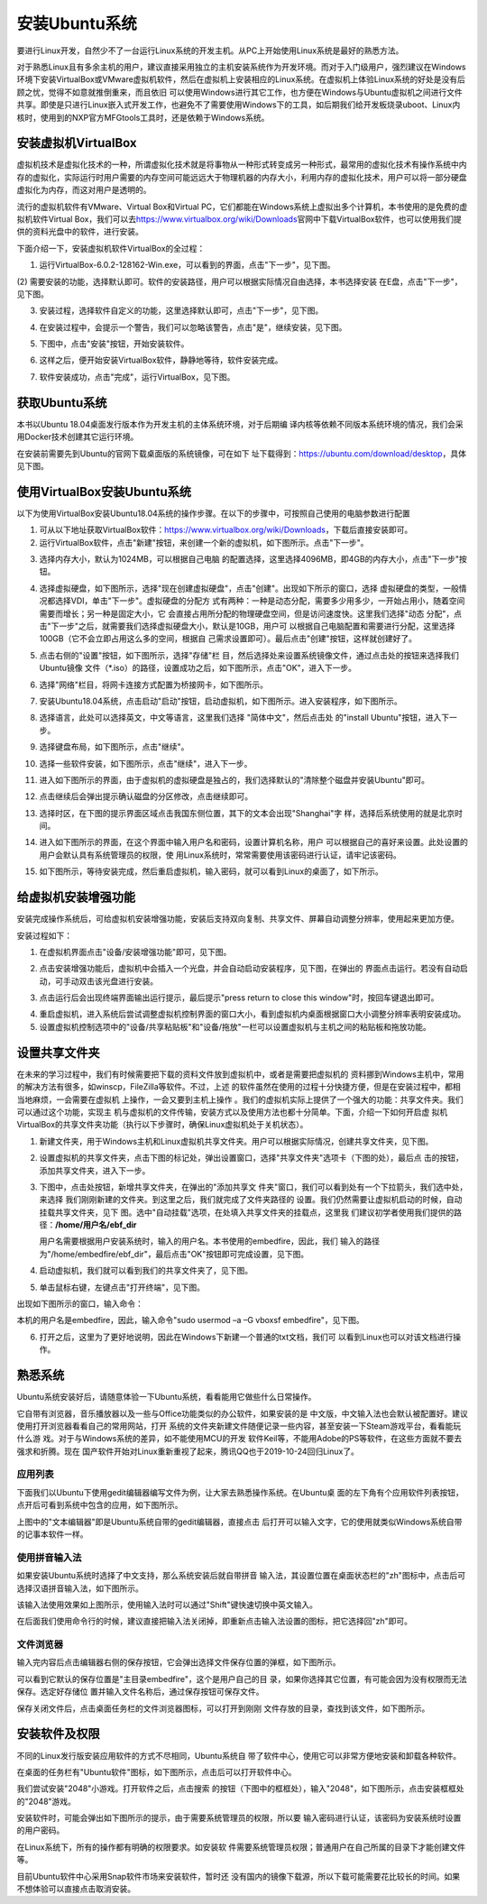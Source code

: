 .. vim: syntax=rst

安装Ubuntu系统
--------------------

要进行Linux开发，自然少不了一台运行Linux系统的开发主机。从PC上开始使用Linux系统是最好的熟悉方法。

对于熟悉Linux且有多余主机的用户，建议直接采用独立的主机安装系统作为开发环境。而对于入门级用户，强烈建议在Windows环境下安装VirtualBox或VMware虚拟机软件，然后在虚拟机上安装相应的Linux系统。在虚拟机上体验Linux系统的好处是没有后顾之忧，觉得不如意就推倒重来，而且依旧
可以使用Windows进行其它工作，也方便在Windows与Ubuntu虚拟机之间进行文件共享。即使是只进行Linux嵌入式开发工作，也避免不了需要使用Windows下的工具，如后期我们给开发板烧录uboot、Linux内核时，使用到的NXP官方MFGtools工具时，还是依赖于Windows系统。

安装虚拟机VirtualBox
~~~~~~~~~~~~~~~~~~~~~~~~~~~~~~~~~~~~~~~~~~~~~~~~~~~~~~~~~~~~~~~~~~~~~~~~~~~~~~~~~~~~~~

虚拟机技术是虚拟化技术的一种，所谓虚拟化技术就是将事物从一种形式转变成另一种形式，最常用的虚拟化技术有操作系统中内存的虚拟化，实际运行时用户需要的内存空间可能远远大于物理机器的内存大小，利用内存的虚拟化技术，用户可以将一部分硬盘虚拟化为内存，而这对用户是透明的。

流行的虚拟机软件有VMware、Virtual Box和Virtual PC，它们都能在Windows系统上虚拟出多个计算机，本书使用的是免费的虚拟机软件Virtual Box，我们可以去\ https://www.virtualbox.org/wiki/Downloads\
官网中下载VirtualBox软件，也可以使用我们提供的资料光盘中的软件，进行安装。



.. image:: media/instal002.jpeg
   :align: center
   :alt: 未找到图片02|



下面介绍一下，安装虚拟机软件VirtualBox的全过程：

(1) 运行VirtualBox-6.0.2-128162-Win.exe，可以看到的界面，点击"下一步"，见下图。

.. image:: media/instal003.jpg
   :align: center
   :alt: 未找到图片03|



(2) 需要安装的功能，选择默认即可。软件的安装路径，用户可以根据实际情况自由选择，本书选择安装
在E盘，点击"下一步"，见下图。

.. image:: media/instal004.jpg
   :align: center
   :alt: 未找到图片04|



(3) 安装过程，选择软件自定义的功能，这里选择默认即可，点击"下一步"，见下图。

.. image:: media/instal005.jpg
   :align: center
   :alt: 未找到图片05|



(4) 在安装过程中，会提示一个警告，我们可以忽略该警告，点击"是"，继续安装，见下图。

.. image:: media/instal006.jpg
   :align: center
   :alt: 未找到图片06|



(5) 下图中，点击"安装"按钮，开始安装软件。

.. image:: media/instal007.jpg
   :align: center
   :alt: 未找到图片07|



(6) 这样之后，便开始安装VirtualBox软件，静静地等待，软件安装完成。

.. image:: media/instal008.jpg
   :align: center
   :alt: 未找到图片08|



(7) 软件安装成功，点击"完成"，运行VirtualBox，见下图。

.. image:: media/instal009.jpg
   :align: center
   :alt: 未找到图片09|



.. image:: media/instal010.jpeg
   :align: center
   :alt: 未找到图片10|



获取Ubuntu系统
~~~~~~~~~~~~~~~~~~~~~~~~~~

本书以Ubuntu 18.04桌面发行版本作为开发主机的主体系统环境，对于后期编
译内核等依赖不同版本系统环境的情况，我们会采用Docker技术创建其它运行环境。

在安装前需要先到Ubuntu的官网下载桌面版的系统镜像，可在如下
址下载得到：\ https://ubuntu.com/download/desktop\ ，具体见下图。

.. image:: media/instal011.png
   :align: center
   :alt: 未找到图片11|



使用VirtualBox安装Ubuntu系统
~~~~~~~~~~~~~~~~~~~~~~~~~~~~~~~~~~~~~~~~~~~~~~~~~~~~~~~~~~~~~~

以下为使用VirtualBox安装Ubuntu18.04系统的操作步骤。在以下的步骤中，可按照自己使用的电脑参数进行配置

(1) 可从以下地址获取VirtualBox软件：\ https://www.virtualbox.org/wiki/Downloads\ ，下载后直接安装即可。

(2) 运行VirtualBox软件，点击"新建"按钮，来创建一个新的虚拟机，如下图所示。点击"下一步"。

.. image:: media/instal012.jpg
   :align: center
   :alt: 未找到图片12|



(3) 选择内存大小，默认为1024MB，可以根据自己电脑
    的配置选择，这里选择4096MB，即4GB的内存大小，点击"下一步"按钮。

.. image:: media/instal013.jpg
   :align: center
   :alt: 未找到图片13|



(4) 选择虚拟硬盘，如下图所示，选择"现在创建虚拟硬盘"，点击"创建"。出现如下所示的窗口，选择
    虚拟硬盘的类型，一般情况都选择VDI，单击"下一步"。虚拟硬盘的分配方
    式有两种：一种是动态分配，需要多少用多少，一开始占用小，随着空间需要而增长；另一种是固定大小，它
    会直接占用所分配的物理硬盘空间，但是访问速度快。这里我们选择"动态
    分配"，点击"下一步"之后，就需要我们选择虚拟硬盘大小，默认是10GB，用户可
    以根据自己电脑配置和需要进行分配，这里选择100GB（它不会立即占用这么多的空间，根据自
    己需求设置即可）。最后点击"创建"按钮，这样就创建好了。

.. image:: media/instal014.jpg
   :align: center
   :alt: 未找到图片14|



.. image:: media/instal015.jpg
   :align: center
   :alt: 未找到图片15|



.. image:: media/instal016.jpg
   :align: center
   :alt: 未找到图片16|



.. image:: media/instal017.jpg
   :align: center
   :alt: 未找到图片17|


.. image:: media/instal018.jpg
   :align: center
   :alt: 未找到图片18|



(5) 点击右侧的"设置"按钮，如下图所示，选择"存储"栏
    目，然后选择处来设置系统镜像文件，通过点击处的按钮来选择我们Ubuntu镜像
    文件（*.iso）的路径，设置成功之后，如下图所示，点击"OK"，进入下一步。

.. image:: media/instal019.jpg
   :align: center
   :alt: 未找到图片19|



.. image:: media/instal020.jpg
   :align: center
   :alt: 未找到图片20|



(6) 选择"网络"栏目，将网卡连接方式配置为桥接网卡，如下图所示。

.. image:: media/instal021.jpg
   :align: center
   :alt: 未找到图片21|



(7) 安装Ubuntu18.04系统，点击启动"启动"按钮，启动虚拟机，如下图所示。进入安装程序，如下图所示。

.. image:: media/instal022.jpg
   :align: center
   :alt: 未找到图片22|



.. image:: media/instal023.jpg
   :align: center
   :alt: 未找到图片23|



(8) 选择语言，此处可以选择英文，中文等语言，这里我们选择 "简体中文"，然后点击处 
    的"install Ubuntu"按钮，进入下一步。

.. image:: media/instal024.jpg
   :align: center
   :alt: 未找到图片24|


(9) 选择键盘布局，如下图所示，点击"继续"。

.. image:: media/instal025.jpg
   :align: center
   :alt: 未找到图片25|



(10) 选择一些软件安装，如下图所示，点击"继续"，进入下一步。

.. image:: media/instal026.jpg
   :align: center
   :alt: 未找到图片26|



(11) 进入如下图所示的界面，由于虚拟机的虚拟硬盘是独占的，我们选择默认的"清除整个磁盘并安装Ubuntu"即可。

.. image:: media/instal027.jpg
   :align: center
   :alt: 未找到图片27|



(12) 点击继续后会弹出提示确认磁盘的分区修改，点击继续即可。

.. image:: media/instal028.jpg
   :align: center
   :alt: 未找到图片28|



(13) 选择时区，在下图的提示界面区域点击我国东侧位置，其下的文本会出现"Shanghai"字
     样，选择后系统使用的就是北京时间。


.. image:: media/instal029.jpg
   :align: center
   :alt: 未找到图片29|



(14) 进入如下图所示的界面，在这个界面中输入用户名和密码，设置计算机名称，用户
     可以根据自己的喜好来设置。此处设置的用户会默认具有系统管理员的权限，使
     用Linux系统时，常常需要使用该密码进行认证，请牢记该密码。

.. image:: media/instal030.jpg
   :align: center
   :alt: 未找到图片30|



(15) 如下图所示，等待安装完成，然后重启虚拟机，输入密码，就可以看到Linux的桌面了，如下所示。

.. image:: media/instal031.jpg
   :align: center
   :alt: 未找到图片31|



.. image:: media/instal032.jpeg
   :align: center
   :alt: 未找到图片32|



给虚拟机安装增强功能
~~~~~~~~~~~~~~~~~~~~~~~~~~

安装完成操作系统后，可给虚拟机安装增强功能，安装后支持双向复制、共享文件、屏幕自动调整分辨率，使用起来更加方便。

安装过程如下：

(1) 在虚拟机界面点击"设备/安装增强功能"即可，见下图。

.. image:: media/instal033.png
   :align: center
   :alt: 未找到图片33|





(2) 点击安装增强功能后，虚拟机中会插入一个光盘，并会自动启动安装程序，见下图，在弹出的
    界面点击运行。若没有自动启动，可手动双击该光盘进行安装。

.. image:: media/instal034.png
   :align: center
   :alt: 未找到图片34|



(3) 点击运行后会出现终端界面输出运行提示，最后提示"press return to close this window"时，按回车键退出即可。

.. image:: media/instal035.png
   :align: center
   :alt: 未找到图片35|



(4) 重启虚拟机，进入系统后尝试调整虚拟机控制界面的窗口大小，看到虚拟机内桌面根据窗口大小调整分辨率表明安装成功。

(5) 设置虚拟机控制选项中的"设备/共享粘贴板"和"设备/拖放"一栏可以设置虚拟机与主机之间的粘贴板和拖放功能。

设置共享文件夹
~~~~~~~~~~~~~~~

在未来的学习过程中，我们有时候需要把下载的资料文件放到虚拟机中，或者是需要把虚拟机的
资料挪到Windows主机中，常用的解决方法有很多，如winscp，FileZilla等软件。不过，上述
的软件虽然在使用的过程十分快捷方便，但是在安装过程中，都相当地麻烦，一会需要在虚拟机
上操作，一会又要到主机上操作
。我们的虚拟机实际上提供了一个强大的功能：共享文件夹。我们可以通过这个功能，实现主
机与虚拟机的文件传输，安装方式以及使用方法也都十分简单。下面，介绍一下如何开启虚
拟机VirtualBox的共享文件夹功能（执行以下步骤时，确保Linux虚拟机处于关机状态）。

(1) 新建文件夹，用于Windows主机和Linux虚拟机共享文件夹。用户可以根据实际情况，创建共享文件夹，见下图。

.. image:: media/instal036.jpg
   :align: center
   :alt: 未找到图片36|



(2) 设置虚拟机的共享文件夹，点击下图的标记处，弹出设置窗口，选择"共享文件夹"选项卡（下图的处），最后点
    击的按钮，添加共享文件夹，进入下一步。

.. image:: media/instal037.jpg
   :align: center
   :alt: 未找到图片37|



(3) 下图中，点击处按钮，新增共享文件夹，在弹出的"添加共享文
    件夹"窗口，我们可以看到处有一个下拉箭头，我们选中处，来选择
    我们刚刚新建的文件夹。到这里之后，我们就完成了文件夹路径的
    设置。我们仍然需要让虚拟机启动的时候，自动挂载共享文件夹，见下
    图。选中"自动挂载"选项，在处填入共享文件夹的挂载点，这里我
    们建议初学者使用我们提供的路径：**/home/用户名/ebf_dir**  

    用户名需要根据用户安装系统时，输入的用户名。本书使用的embedfire，因此，我们
    输入的路径为"/home/embedfire/ebf_dir"，最后点击"OK"按钮即可完成设置，见下图。

.. image:: media/instal038.jpg
   :align: center
   :alt: 未找到图片38|



.. image:: media/instal039.jpg
   :align: center
   :alt: 未找到图片39|


.. image:: media/instal040.jpg
   :align: center
   :alt: 未找到图片40|



(4) 启动虚拟机，我们就可以看到我们的共享文件夹了，见下图。


.. image:: media/instal041.jpg
   :align: center
   :alt: 未找到图片41|




(5) 单击鼠标右键，左键点击"打开终端"，见下图。

.. image:: media/instal042.jpg
   :align: center
   :alt: 未找到图片42|



出现如下图所示的窗口，输入命令：

.. code-block:: sh
   :emphasize-lines: 1
   :linenos:

   sudo usermod -a -G vboxsf 用户名



本机的用户名是embedfire，因此，输入命令"sudo usermod –a –G vboxsf embedfire"，见下图。

.. image:: media/instal043.jpg
   :align: center
   :alt: 未找到图片43|



.. image:: media/instal044.jpg
   :align: center
   :alt: 未找到图片44|



(6) 打开之后，这里为了更好地说明，因此在Windows下新建一个普通的txt文档，我们可
    以看到Linux也可以对该文档进行操作。


.. image:: media/instal045.jpg
   :align: center
   :alt: 未找到图片45|





熟悉系统
~~~~~~~~~~~~

Ubuntu系统安装好后，请随意体验一下Ubuntu系统，看看能用它做些什么日常操作。

它自带有浏览器，音乐播放器以及一些与Office功能类似的办公软件，如果安装的是
中文版，中文输入法也会默认被配置好。建议使用打开浏览器看看自己的常用网站，打开
系统的文件夹新建文件随便记录一些内容，甚至安装一下Steam游戏平台，看看能玩什么游
戏。对于与Windows系统的差异，如不能使用MCU的开发
软件Keil等，不能用Adobe的PS等软件，在这些方面就不要去强求和折腾。现在
国产软件开始对Linux重新重视了起来，腾讯QQ也于2019-10-24回归Linux了。

应用列表
^^^^^^^^^^^^^^^^^^^^^^^^^^^^^^^^^^^^^^^^^^^^^^^^^

下面我们以Ubuntu下使用gedit编辑器编写文件为例，让大家去熟悉操作系统。在Ubuntu桌
面的左下角有个应用软件列表按钮，点开后可看到系统中包含的应用，如下图所示。

.. image:: media/instal046.png
   :align: center
   :alt: 未找到图片46|



上图中的"文本编辑器"即是Ubuntu系统自带的gedit编辑器，直接点击
后打开可以输入文字，它的使用就类似Windows系统自带的记事本软件一样。

使用拼音输入法
^^^^^^^^^^^^^^^^^^^^^^^^^^^^^^^^^^^^^^^^^^^^^^^^^^^^^^^^^^^^^^^^^^^^^^^^^^^^^^^^^^^^^^^^^^^^^^^^^

如果安装Ubuntu系统时选择了中文支持，那么系统安装后就自带拼音
输入法，其设置位置在桌面状态栏的"zh"图标中，点击后可
选择汉语拼音输入法，如下图所示。

.. image:: media/instal047.png
   :align: center
   :alt: 未找到图片47|



.. image:: media/instal048.png
   :align: center
   :alt: 未找到图片48|



该输入法使用效果如上图所示，使用输入法时可以通过"Shift"键快速切换中英文输入。

在后面我们使用命令行的时候，建议直接把输入法关闭掉，即重新点击输入法设置的图标，把它选择回"zh"即可。

文件浏览器
^^^^^^^^^^^^^^^^^^^^^^^^^^^^^^^^^^^^^^^^^^^^^^^^^^

输入完内容后点击编辑器右侧的保存按钮，它会弹出选择文件保存位置的弹框，如下图所示。

.. image:: media/instal049.png
   :align: center
   :alt: 未找到图片49|



可以看到它默认的保存位置是"主目录embedfire"，这个是用户自己的目
录，如果你选择其它位置，有可能会因为没有权限而无法保存。选定好存储位
置并输入文件名称后，通过保存按钮可保存文件。

保存关闭文件后，点击桌面任务栏的文件浏览器图标，可以打开到刚刚
文件存放的目录，查找到该文件，如下图所示。

.. image:: media/instal050.png
   :align: center
   :alt: 未找到图片50|



安装软件及权限
~~~~~~~~~~~~~~~~~~~~~~~~~~~~~~

不同的Linux发行版安装应用软件的方式不尽相同，Ubuntu系统自
带了软件中心，使用它可以非常方便地安装和卸载各种软件。

在桌面的任务栏有"Ubuntu软件"图标，如下图所示，点击后可以打开软件中心。

.. image:: media/instal051.jpg
   :align: center
   :alt: 未找到图片51|



我们尝试安装"2048"小游戏。打开软件之后，点击搜索
的按钮（下图中的框框处），输入"2048"，如下图所示，点击安装框框处的"2048"游戏。

.. image:: media/instal052.jpg
   :align: center
   :alt: 未找到图片52|



.. image:: media/instal053.png
   :align: center
   :alt: 未找到图片53|



安装软件时，可能会弹出如下图所示的提示，由于需要系统管理员的权限，所以要
输入密码进行认证，该密码为安装系统时设置的用户密码。

.. image:: media/instal054.png
   :align: center
   :alt: 未找到图片54|



在Linux系统下，所有的操作都有明确的权限要求。如安装软
件需要系统管理员权限；普通用户在自己所属的目录下才能创建文件等。

目前Ubuntu软件中心采用Snap软件市场来安装软件，暂时还
没有国内的镜像下载源，所以下载可能需要花比较长的时间。如果不想体验可以直接点击取消安装。






.. |instal002| image:: media/instal002.jpeg
   :width: 2.77273in
   :height: 1.53788in
.. |instal003| image:: media/instal003.jpg
   :width: 5.15in
   :height: 4.025in
.. |instal004| image:: media/instal004.jpg
   :width: 5.15in
   :height: 4.025in
.. |instal005| image:: media/instal005.jpg
   :width: 5.15in
   :height: 4.025in
.. |instal006| image:: media/instal006.jpg
   :width: 5.15in
   :height: 4.025in
.. |instal007| image:: media/instal007.jpg
   :width: 5.15in
   :height: 4.025in
.. |instal008| image:: media/instal008.jpg
   :width: 5.15in
   :height: 4.025in
.. |instal009| image:: media/instal009.jpg
   :width: 5.15in
   :height: 4.025in
.. |instal010| image:: media/instal010.jpeg
   :width: 5.29189in
   :height: 2.83899in
.. |instal011| image:: media/instal011.png
   :width: 5.76806in
   :height: 2.68709in
.. |instal012| image:: media/instal012.jpg
   :width: 4.46903in
   :height: 2.74835in
.. |instal013| image:: media/instal013.jpg
   :width: 4.30833in
   :height: 3.68333in
.. |instal014| image:: media/instal014.jpg
   :width: 4.30833in
   :height: 3.68333in
.. |instal015| image:: media/instal015.jpg
   :width: 4.36667in
   :height: 4.15in
.. |instal016| image:: media/instal016.jpg
   :width: 4.36667in
   :height: 4.15in
.. |instal017| image:: media/instal017.jpg
   :width: 4.36667in
   :height: 4.15in
.. |instal018| image:: media/instal018.jpg
   :width: 5.76806in
   :height: 3.54722in
.. |instal019| image:: media/instal019.jpg
   :width: 5.76806in
   :height: 3.76984in
.. |instal020| image:: media/instal020.jpg
   :width: 5.76806in
   :height: 3.68542in
.. |instal021| image:: media/instal021.jpg
   :width: 5.76806in
   :height: 3.68542in
.. |instal022| image:: media/instal022.jpg
   :width: 5.76806in
   :height: 3.54722in
.. |instal023| image:: media/instal023.jpg
   :width: 4.75in
   :height: 4.08662in
.. |instal024| image:: media/instal024.jpg
   :width: 5.76806in
   :height: 4.10972in
.. |instal025| image:: media/instal025.jpg
   :width: 5.76806in
   :height: 4.48056in
.. |instal026| image:: media/instal026.jpg
   :width: 5.76806in
   :height: 4.50208in
.. |instal027| image:: media/instal027.jpg
   :width: 4.89103in
   :height: 3.48486in
.. |instal028| image:: media/instal028.jpg
   :width: 5.76806in
   :height: 4.32604in
.. |instal029| image:: media/instal029.jpg
   :width: 4.75in
   :height: 3.39637in
.. |instal030| image:: media/instal030.jpg
   :width: 5.18608in
   :height: 4.50364in
.. |instal031| image:: media/instal031.jpg
   :width: 5.76806in
   :height: 4.34167in
.. |instal032| image:: media/instal032.jpeg
   :width: 5.76806in
   :height: 3.09444in
.. |instal033| image:: media/instal033.png
   :width: 3.99671in
   :height: 2.57051in
.. |instal034| image:: media/instal034.png
   :width: 5.36842in
   :height: 1.88889in
.. |instal035| image:: media/instal035.png
   :width: 4.46154in
   :height: 3.01749in
.. |instal036| image:: media/instal036.jpg
   :width: 5.76806in
   :height: 3.18542in
.. |instal037| image:: media/instal037.jpg
   :width: 4.89394in
   :height: 4.15095in
.. |instal038| image:: media/instal038.jpg
   :width: 5.76806in
   :height: 3.68958in
.. |instal039| image:: media/instal039.jpg
   :width: 2.9in
   :height: 2.28333in
.. |instal040| image:: media/instal040.jpg
   :width: 5.76806in
   :height: 3.68542in
.. |instal041| image:: media/instal041.jpg
   :width: 1.19167in
   :height: 0.80833in
.. |instal042| image:: media/instal042.jpg
   :width: 2.06667in
   :height: 1.81667in
.. |instal043| image:: media/instal043.jpg
   :width: 5.77083in
   :height: 1.22222in
.. |instal044| image:: media/instal044.jpg
   :width: 3.87121in
   :height: 0.2197in
.. |instal045| image:: media/instal045.jpg
   :width: 5.76806in
   :height: 3.14861in
.. |instal046| image:: media/instal046.png
   :width: 3.84057in
   :height: 3.85897in
.. |instal047| image:: media/instal047.png
   :width: 5.38462in
   :height: 2.53688in
.. |instal048| image:: media/instal048.png
   :width: 5.45524in
   :height: 1.95657in
.. |instal049| image:: media/instal049.png
   :width: 5.02308in
   :height: 3.41667in
.. |instal050| image:: media/instal050.png
   :width: 5.40283in
   :height: 1.86538in
.. |instal051| image:: media/instal051.jpg
   :width: 0.41693in
   :height: 1.96154in
.. |instal052| image:: media/instal052.jpg
   :width: 5.76923in
   :height: 3.25in
.. |instal053| image:: media/instal053.png
   :width: 6.15116in
   :height: 3.71745in
.. |instal054| image:: media/instal054.png
   :width: 3.62199in
   :height: 2.59091in

